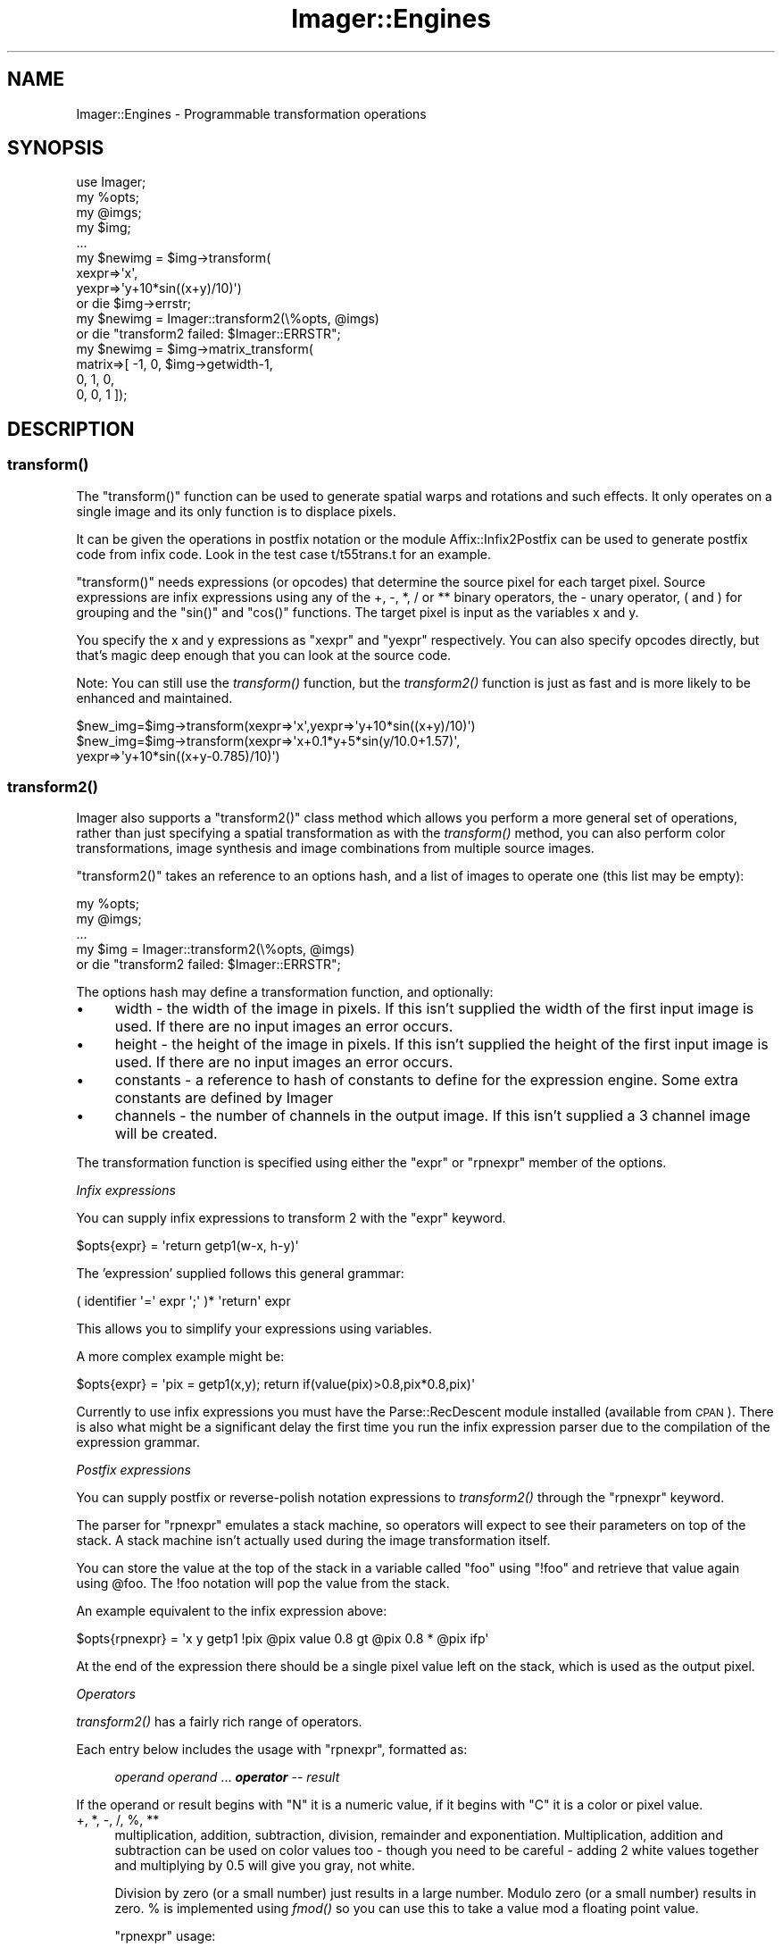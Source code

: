 .\" Automatically generated by Pod::Man 2.23 (Pod::Simple 3.14)
.\"
.\" Standard preamble:
.\" ========================================================================
.de Sp \" Vertical space (when we can't use .PP)
.if t .sp .5v
.if n .sp
..
.de Vb \" Begin verbatim text
.ft CW
.nf
.ne \\$1
..
.de Ve \" End verbatim text
.ft R
.fi
..
.\" Set up some character translations and predefined strings.  \*(-- will
.\" give an unbreakable dash, \*(PI will give pi, \*(L" will give a left
.\" double quote, and \*(R" will give a right double quote.  \*(C+ will
.\" give a nicer C++.  Capital omega is used to do unbreakable dashes and
.\" therefore won't be available.  \*(C` and \*(C' expand to `' in nroff,
.\" nothing in troff, for use with C<>.
.tr \(*W-
.ds C+ C\v'-.1v'\h'-1p'\s-2+\h'-1p'+\s0\v'.1v'\h'-1p'
.ie n \{\
.    ds -- \(*W-
.    ds PI pi
.    if (\n(.H=4u)&(1m=24u) .ds -- \(*W\h'-12u'\(*W\h'-12u'-\" diablo 10 pitch
.    if (\n(.H=4u)&(1m=20u) .ds -- \(*W\h'-12u'\(*W\h'-8u'-\"  diablo 12 pitch
.    ds L" ""
.    ds R" ""
.    ds C` ""
.    ds C' ""
'br\}
.el\{\
.    ds -- \|\(em\|
.    ds PI \(*p
.    ds L" ``
.    ds R" ''
'br\}
.\"
.\" Escape single quotes in literal strings from groff's Unicode transform.
.ie \n(.g .ds Aq \(aq
.el       .ds Aq '
.\"
.\" If the F register is turned on, we'll generate index entries on stderr for
.\" titles (.TH), headers (.SH), subsections (.SS), items (.Ip), and index
.\" entries marked with X<> in POD.  Of course, you'll have to process the
.\" output yourself in some meaningful fashion.
.ie \nF \{\
.    de IX
.    tm Index:\\$1\t\\n%\t"\\$2"
..
.    nr % 0
.    rr F
.\}
.el \{\
.    de IX
..
.\}
.\"
.\" Accent mark definitions (@(#)ms.acc 1.5 88/02/08 SMI; from UCB 4.2).
.\" Fear.  Run.  Save yourself.  No user-serviceable parts.
.    \" fudge factors for nroff and troff
.if n \{\
.    ds #H 0
.    ds #V .8m
.    ds #F .3m
.    ds #[ \f1
.    ds #] \fP
.\}
.if t \{\
.    ds #H ((1u-(\\\\n(.fu%2u))*.13m)
.    ds #V .6m
.    ds #F 0
.    ds #[ \&
.    ds #] \&
.\}
.    \" simple accents for nroff and troff
.if n \{\
.    ds ' \&
.    ds ` \&
.    ds ^ \&
.    ds , \&
.    ds ~ ~
.    ds /
.\}
.if t \{\
.    ds ' \\k:\h'-(\\n(.wu*8/10-\*(#H)'\'\h"|\\n:u"
.    ds ` \\k:\h'-(\\n(.wu*8/10-\*(#H)'\`\h'|\\n:u'
.    ds ^ \\k:\h'-(\\n(.wu*10/11-\*(#H)'^\h'|\\n:u'
.    ds , \\k:\h'-(\\n(.wu*8/10)',\h'|\\n:u'
.    ds ~ \\k:\h'-(\\n(.wu-\*(#H-.1m)'~\h'|\\n:u'
.    ds / \\k:\h'-(\\n(.wu*8/10-\*(#H)'\z\(sl\h'|\\n:u'
.\}
.    \" troff and (daisy-wheel) nroff accents
.ds : \\k:\h'-(\\n(.wu*8/10-\*(#H+.1m+\*(#F)'\v'-\*(#V'\z.\h'.2m+\*(#F'.\h'|\\n:u'\v'\*(#V'
.ds 8 \h'\*(#H'\(*b\h'-\*(#H'
.ds o \\k:\h'-(\\n(.wu+\w'\(de'u-\*(#H)/2u'\v'-.3n'\*(#[\z\(de\v'.3n'\h'|\\n:u'\*(#]
.ds d- \h'\*(#H'\(pd\h'-\w'~'u'\v'-.25m'\f2\(hy\fP\v'.25m'\h'-\*(#H'
.ds D- D\\k:\h'-\w'D'u'\v'-.11m'\z\(hy\v'.11m'\h'|\\n:u'
.ds th \*(#[\v'.3m'\s+1I\s-1\v'-.3m'\h'-(\w'I'u*2/3)'\s-1o\s+1\*(#]
.ds Th \*(#[\s+2I\s-2\h'-\w'I'u*3/5'\v'-.3m'o\v'.3m'\*(#]
.ds ae a\h'-(\w'a'u*4/10)'e
.ds Ae A\h'-(\w'A'u*4/10)'E
.    \" corrections for vroff
.if v .ds ~ \\k:\h'-(\\n(.wu*9/10-\*(#H)'\s-2\u~\d\s+2\h'|\\n:u'
.if v .ds ^ \\k:\h'-(\\n(.wu*10/11-\*(#H)'\v'-.4m'^\v'.4m'\h'|\\n:u'
.    \" for low resolution devices (crt and lpr)
.if \n(.H>23 .if \n(.V>19 \
\{\
.    ds : e
.    ds 8 ss
.    ds o a
.    ds d- d\h'-1'\(ga
.    ds D- D\h'-1'\(hy
.    ds th \o'bp'
.    ds Th \o'LP'
.    ds ae ae
.    ds Ae AE
.\}
.rm #[ #] #H #V #F C
.\" ========================================================================
.\"
.IX Title "Imager::Engines 3"
.TH Imager::Engines 3 "2011-06-06" "perl v5.12.4" "User Contributed Perl Documentation"
.\" For nroff, turn off justification.  Always turn off hyphenation; it makes
.\" way too many mistakes in technical documents.
.if n .ad l
.nh
.SH "NAME"
Imager::Engines \- Programmable transformation operations
.SH "SYNOPSIS"
.IX Header "SYNOPSIS"
.Vb 1
\&  use Imager;
\&
\&  my %opts;
\&  my @imgs;
\&  my $img;
\&  ...
\&
\&  my $newimg = $img\->transform(
\&      xexpr=>\*(Aqx\*(Aq,
\&      yexpr=>\*(Aqy+10*sin((x+y)/10)\*(Aq)
\&    or die $img\->errstr;
\&
\&  my $newimg = Imager::transform2(\e%opts, @imgs)
\&    or die "transform2 failed: $Imager::ERRSTR";
\&
\&  my $newimg = $img\->matrix_transform(
\&     matrix=>[ \-1, 0, $img\->getwidth\-1,
\&                0,  1, 0,
\&                0,  0, 1 ]);
.Ve
.SH "DESCRIPTION"
.IX Header "DESCRIPTION"
.SS "\fItransform()\fP"
.IX Subsection "transform()"
The \f(CW\*(C`transform()\*(C'\fR function can be used to generate spatial warps and
rotations and such effects.  It only operates on a single image and
its only function is to displace pixels.
.PP
It can be given the operations in postfix notation or the module
Affix::Infix2Postfix can be used to generate postfix code from infix
code.  Look in the test case t/t55trans.t for an example.
.PP
\&\f(CW\*(C`transform()\*(C'\fR needs expressions (or opcodes) that determine the
source pixel for each target pixel.  Source expressions are infix
expressions using any of the +, \-, *, / or ** binary operators, the \-
unary operator, ( and ) for grouping and the \f(CW\*(C`sin()\*(C'\fR and \f(CW\*(C`cos()\*(C'\fR
functions.  The target pixel is input as the variables x and y.
.PP
You specify the x and y expressions as \f(CW\*(C`xexpr\*(C'\fR and \f(CW\*(C`yexpr\*(C'\fR respectively.
You can also specify opcodes directly, but that's magic deep enough
that you can look at the source code.
.PP
Note: You can still use the \fItransform()\fR function, but the \fItransform2()\fR
function is just as fast and is more likely to be enhanced and
maintained.
.PP
.Vb 1
\&  $new_img=$img\->transform(xexpr=>\*(Aqx\*(Aq,yexpr=>\*(Aqy+10*sin((x+y)/10)\*(Aq)
\&
\&  $new_img=$img\->transform(xexpr=>\*(Aqx+0.1*y+5*sin(y/10.0+1.57)\*(Aq,
\&                           yexpr=>\*(Aqy+10*sin((x+y\-0.785)/10)\*(Aq)
.Ve
.SS "\fItransform2()\fP"
.IX Subsection "transform2()"
Imager also supports a \f(CW\*(C`transform2()\*(C'\fR class method which allows you
perform a more general set of operations, rather than just specifying
a spatial transformation as with the \fItransform()\fR method, you can also
perform color transformations, image synthesis and image
combinations from multiple source images.
.PP
\&\f(CW\*(C`transform2()\*(C'\fR takes an reference to an options hash, and a list of
images to operate one (this list may be empty):
.PP
.Vb 5
\&  my %opts;
\&  my @imgs;
\&  ...
\&  my $img = Imager::transform2(\e%opts, @imgs)
\&      or die "transform2 failed: $Imager::ERRSTR";
.Ve
.PP
The options hash may define a transformation function, and optionally:
.IP "\(bu" 4
width \- the width of the image in pixels.  If this isn't supplied the
width of the first input image is used.  If there are no input images
an error occurs.
.IP "\(bu" 4
height \- the height of the image in pixels.  If this isn't supplied
the height of the first input image is used.  If there are no input
images an error occurs.
.IP "\(bu" 4
constants \- a reference to hash of constants to define for the
expression engine.  Some extra constants are defined by Imager
.IP "\(bu" 4
channels \- the number of channels in the output image.  If this isn't
supplied a 3 channel image will be created.
.PP
The transformation function is specified using either the \f(CW\*(C`expr\*(C'\fR or
\&\f(CW\*(C`rpnexpr\*(C'\fR member of the options.
.PP
\fIInfix expressions\fR
.IX Subsection "Infix expressions"
.PP
You can supply infix expressions to transform 2 with the \f(CW\*(C`expr\*(C'\fR keyword.
.PP
.Vb 1
\&  $opts{expr} = \*(Aqreturn getp1(w\-x, h\-y)\*(Aq
.Ve
.PP
The 'expression' supplied follows this general grammar:
.PP
.Vb 1
\&   ( identifier \*(Aq=\*(Aq expr \*(Aq;\*(Aq )* \*(Aqreturn\*(Aq expr
.Ve
.PP
This allows you to simplify your expressions using variables.
.PP
A more complex example might be:
.PP
.Vb 1
\&  $opts{expr} = \*(Aqpix = getp1(x,y); return if(value(pix)>0.8,pix*0.8,pix)\*(Aq
.Ve
.PP
Currently to use infix expressions you must have the Parse::RecDescent
module installed (available from \s-1CPAN\s0).  There is also what might be a
significant delay the first time you run the infix expression parser
due to the compilation of the expression grammar.
.PP
\fIPostfix expressions\fR
.IX Subsection "Postfix expressions"
.PP
You can supply postfix or reverse-polish notation expressions to
\&\fItransform2()\fR through the \f(CW\*(C`rpnexpr\*(C'\fR keyword.
.PP
The parser for \f(CW\*(C`rpnexpr\*(C'\fR emulates a stack machine, so operators will
expect to see their parameters on top of the stack.  A stack machine
isn't actually used during the image transformation itself.
.PP
You can store the value at the top of the stack in a variable called
\&\f(CW\*(C`foo\*(C'\fR using \f(CW\*(C`!foo\*(C'\fR and retrieve that value again using \f(CW@foo\fR.  The !foo
notation will pop the value from the stack.
.PP
An example equivalent to the infix expression above:
.PP
.Vb 1
\& $opts{rpnexpr} = \*(Aqx y getp1 !pix @pix value 0.8 gt @pix 0.8 * @pix ifp\*(Aq
.Ve
.PP
At the end of the expression there should be a single pixel value left
on the stack, which is used as the output pixel.
.PP
\fIOperators\fR
.IX Subsection "Operators"
.PP
\&\fItransform2()\fR has a fairly rich range of operators.
.PP
Each entry below includes the usage with \f(CW\*(C`rpnexpr\*(C'\fR, formatted as:
.Sp
.RS 4
\&\fIoperand\fR \fIoperand\fR ... \fB\f(BIoperator\fB\fR \*(-- \fIresult\fR
.RE
.PP
If the operand or result begins with \*(L"N\*(R" it is a numeric value, if it
begins with \*(L"C\*(R" it is a color or pixel value.
.IP "+, *, \-, /, %, **" 4
multiplication, addition, subtraction, division, remainder and
exponentiation.  Multiplication, addition and subtraction can be used
on color values too \- though you need to be careful \- adding 2 white
values together and multiplying by 0.5 will give you gray, not white.
.Sp
Division by zero (or a small number) just results in a large number.
Modulo zero (or a small number) results in zero.  % is implemented
using \fIfmod()\fR so you can use this to take a value mod a floating point
value.
.Sp
\&\f(CW\*(C`rpnexpr\*(C'\fR usage:
.RS 4
.Sp
.RS 4
\&\fIN1\fR \fIN2\fR \fB+\fR \*(-- \fIN\fR
.Sp
\&\fIN1\fR \fIN2\fR \fB*\fR \*(-- \fIN\fR
.Sp
\&\fIN1\fR \fIN2\fR \fB\-\fR \*(-- \fIN\fR
.Sp
\&\fIN1\fR \fIN2\fR \fB/\fR \*(-- \fIN\fR
.Sp
\&\fIN1\fR \fIN2\fR \fB**\fR \*(-- \fIN\fR
.Sp
\&\fIN1\fR \fBuminus\fR \*(-- \fIN\fR
.RE
.RE
.RS 4
.RE
.IP "sin(N), cos(N), atan2(y,x)" 4
.IX Item "sin(N), cos(N), atan2(y,x)"
Some basic trig functions.  They work in radians, so you can't just
use the hue values.
.Sp
\&\f(CW\*(C`rpnexpr\*(C'\fR usage:
.RS 4
.Sp
.RS 4
\&\fIN\fR \fBsin\fR \*(-- \fIN\fR
.Sp
\&\fIN\fR \fBcos\fR \*(-- \fIN\fR
.Sp
\&\fINy\fR \fINx\fR \fBatan2\fR \*(-- \fIN\fR
.RE
.RE
.RS 4
.RE
.IP "distance(x1, y1, x2, y2)" 4
.IX Item "distance(x1, y1, x2, y2)"
Find the distance between two points.  This is handy (along with
\&\fIatan2()\fR) for producing circular effects.
.Sp
\&\f(CW\*(C`rpnexpr\*(C'\fR usage:
.RS 4
.Sp
.RS 4
\&\fINx1\fR \fINy1\fR \fINx2\fR \fINy2\fR \fBdistance\fR \*(-- \fIN\fR
.RE
.RE
.RS 4
.RE
.IP "sqrt(n)" 4
.IX Item "sqrt(n)"
Find the square root.  I haven't had much use for this since adding
the \fIdistance()\fR function.
.Sp
\&\f(CW\*(C`rpnexpr\*(C'\fR usage:
.RS 4
.Sp
.RS 4
\&\fIN\fR \fBsqrt\fR \*(-- \fIN\fR
.RE
.RE
.RS 4
.RE
.IP "abs(n)" 4
.IX Item "abs(n)"
Find the absolute value.
.Sp
\&\f(CW\*(C`rpnexpr\*(C'\fR usage:
.RS 4
.Sp
.RS 4
\&\fIN\fR \fBabs\fR \*(-- \fIN\fR
.RE
.RE
.RS 4
.RE
.IP "getp1(x,y), getp2(x,y), getp3(x, y)" 4
.IX Item "getp1(x,y), getp2(x,y), getp3(x, y)"
Get the pixel at position (x,y) from the first, second or third image
respectively.  I may add a \fIgetpn()\fR function at some point, but this
prevents static checking of the instructions against the number of
images actually passed in.
.Sp
\&\f(CW\*(C`rpnexpr\*(C'\fR usage:
.RS 4
.Sp
.RS 4
\&\fINx\fR \fINy\fR \fBgetp1\fR \*(-- \fIC\fR
.Sp
\&\fINx\fR \fINy\fR \fBgetp2\fR \*(-- \fIC\fR
.Sp
\&\fINx\fR \fINy\fR \fBgetp3\fR \*(-- \fIC\fR
.RE
.RE
.RS 4
.RE
.IP "value(c), hue(c), sat(c), hsv(h,s,v), hsva(h,s,v,alpha)" 4
.IX Item "value(c), hue(c), sat(c), hsv(h,s,v), hsva(h,s,v,alpha)"
Separates a color value into it's value (brightness), hue (color)
and saturation elements.  Use \fIhsv()\fR to put them back together (after
suitable manipulation), or \fIhsva()\fR to include a transparency value.
.Sp
\&\f(CW\*(C`rpnexpr\*(C'\fR usage:
.RS 4
.Sp
.RS 4
\&\fIC\fR \fBvalue\fR \*(-- \fIN\fR
.Sp
\&\fIC\fR \fBhue\fR \*(-- \fIN\fR
.Sp
\&\fIC\fR \fBsat\fR \*(-- \fIN\fR
.Sp
\&\fINh\fR \fINs\fR \fINv\fR \fBhsv\fR \*(-- \fIC\fR
.Sp
\&\fINh\fR \fINs\fR \fINv\fR \fINa\fR \fBhsva\fR \*(-- \fIC\fR
.RE
.RE
.RS 4
.RE
.IP "red(c), green(c), blue(c), rgb(r,g,b), rgba(r,g,b,a)" 4
.IX Item "red(c), green(c), blue(c), rgb(r,g,b), rgba(r,g,b,a)"
Separates a color value into it's red, green and blue colors.  Use
rgb(r,g,b) to put it back together, or \fIrgba()\fR to include a
transparency value.
.Sp
\&\f(CW\*(C`rpnexpr\*(C'\fR usage:
.RS 4
.Sp
.RS 4
\&\fIC\fR \fBred\fR \*(-- \fIN\fR
.Sp
\&\fIC\fR \fBgreen\fR \*(-- \fIN\fR
.Sp
\&\fIC\fR \fBblue\fR \*(-- \fIN\fR
.Sp
\&\fINr\fR \fINg\fR \fINb\fR \fBrgb\fR \*(-- \fIC\fR
.Sp
\&\fINr\fR \fINg\fR \fINb\fR \fINa\fR \fBrgba\fR \*(-- \fIC\fR
.RE
.RE
.RS 4
.RE
.IP "alpha(c)" 4
.IX Item "alpha(c)"
Retrieve the alpha value from a color.
.Sp
\&\f(CW\*(C`rpnexpr\*(C'\fR usage:
.RS 4
.Sp
.RS 4
\&\fIC\fR \fBalpha\fR \*(-- \fIN\fR
.RE
.RE
.RS 4
.RE
.IP "int(n)" 4
.IX Item "int(n)"
Convert a value to an integer.  Uses a C int cast, so it may break on
large values.
.Sp
\&\f(CW\*(C`rpnexpr\*(C'\fR usage:
.RS 4
.Sp
.RS 4
\&\fIN\fR \fBint\fR \*(-- \fIN\fR
.RE
.RE
.RS 4
.RE
.IP "if(cond,ntrue,nfalse), if(cond,ctrue,cfalse)" 4
.IX Item "if(cond,ntrue,nfalse), if(cond,ctrue,cfalse)"
A simple (and inefficient) if function.
.Sp
\&\f(CW\*(C`rpnexpr\*(C'\fR usage:
.RS 4
.Sp
.RS 4
\&\fINcond\fR \fIN\-true-result\fR \fIN\-false-result\fR \fBif\fR \*(-- \fIN\fR
.Sp
\&\fINcond\fR \fIC\-true-result\fR \fIC\-false-result\fR \fBif\fR \*(-- \fIC\fR
.Sp
\&\fINcond\fR \fIC\-true-result\fR \fIC\-false-result\fR \fBifp\fR \*(-- \fIC\fR
.RE
.RE
.RS 4
.RE
.IP "<=,<,==,>=,>,!=" 4
Relational operators (typically used with \fIif()\fR).  Since we're working
with floating point values the equalities are 'near equalities' \- an
epsilon value is used.
.RS 4
.Sp
.RS 4
\&\fIN1\fR \fIN2\fR \fB<=\fR \*(-- \fIN\fR
.Sp
\&\fIN1\fR \fIN2\fR \fB<\fR \*(-- \fIN\fR
.Sp
\&\fIN1\fR \fIN2\fR \fB>=\fR \*(-- \fIN\fR
.Sp
\&\fIN1\fR \fIN2\fR \fB>\fR \*(-- \fIN\fR
.Sp
\&\fIN1\fR \fIN2\fR \fB==\fR \*(-- \fIN\fR
.Sp
\&\fIN1\fR \fIN2\fR \fB!=\fR \*(-- \fIN\fR
.RE
.RE
.RS 4
.RE
.IP "&&, ||, not(n)" 4
.IX Item "&&, ||, not(n)"
Basic logical operators.
.Sp
\&\f(CW\*(C`rpnexpr\*(C'\fR usage:
.RS 4
.Sp
.RS 4
\&\fIN1\fR \fIN2\fR \fBand\fR \*(-- \fIN\fR
.Sp
\&\fIN1\fR \fIN2\fR \fBor\fR \*(-- \fIN\fR
.Sp
\&\fIN\fR \fBnot\fR \*(-- \fIN\fR
.RE
.RE
.RS 4
.RE
.IP "log(n), exp(n)" 4
.IX Item "log(n), exp(n)"
Natural logarithm and exponential.
.Sp
\&\f(CW\*(C`rpnexpr\*(C'\fR usage:
.RS 4
.Sp
.RS 4
\&\fIN\fR \fBlog\fR \*(-- \fIN\fR
.Sp
\&\fIN\fR \fBexp\fR \*(-- \fIN\fR
.RE
.RE
.RS 4
.RE
.IP "det(a, b, c, d)" 4
.IX Item "det(a, b, c, d)"
Calculate the determinant of the 2 x 2 matrix;
.Sp
.Vb 2
\&  a b
\&  c d
.Ve
.Sp
\&\f(CW\*(C`rpnexpr\*(C'\fR usage:
.RS 4
.Sp
.RS 4
\&\fINa\fR \fINb\fR \fINc\fR \fINd\fR \fBdet\fR \*(-- \fIN\fR
.RE
.RE
.RS 4
.RE
.PP
\fIConstants\fR
.IX Subsection "Constants"
.PP
\&\fItransform2()\fR defines the following constants:
.ie n .IP """pi""" 4
.el .IP "\f(CWpi\fR" 4
.IX Item "pi"
The classical constant.
.ie n .IP """w""" 4
.el .IP "\f(CWw\fR" 4
.IX Item "w"
.PD 0
.ie n .IP """h""" 4
.el .IP "\f(CWh\fR" 4
.IX Item "h"
.PD
The width and height of the output image.
.ie n .IP """cx""" 4
.el .IP "\f(CWcx\fR" 4
.IX Item "cx"
.PD 0
.ie n .IP """cy""" 4
.el .IP "\f(CWcy\fR" 4
.IX Item "cy"
.PD
The center of the output image.
.ie n .IP """w""\fIimage number\fR" 4
.el .IP "\f(CWw\fR\fIimage number\fR" 4
.IX Item "wimage number"
.PD 0
.ie n .IP """h""\fIimage number\fR" 4
.el .IP "\f(CWh\fR\fIimage number\fR" 4
.IX Item "himage number"
.PD
The width and height of each of the input images, \f(CW\*(C`w1\*(C'\fR is the width
of the first input image and so on.
.ie n .IP """cx""\fIimage number\fR" 4
.el .IP "\f(CWcx\fR\fIimage number\fR" 4
.IX Item "cximage number"
.PD 0
.ie n .IP """cy""\fIimage number\fR" 4
.el .IP "\f(CWcy\fR\fIimage number\fR" 4
.IX Item "cyimage number"
.PD
The center of each of the input images, (\f(CW\*(C`cx1\*(C'\fR, \f(CW\*(C`cy1\*(C'\fR) is the center
of the first input image and so on.
.PP
A few examples:
.Sp
.Vb 1
\&  rpnexpr=>\*(Aqx 25 % 15 * y 35 % 10 * getp1 !pat x y getp1 !pix @pix sat 0.7 gt @pat @pix ifp\*(Aq
.Ve
.Sp
.RS 4
tiles a smaller version of the input image over itself where the
color has a saturation over 0.7.
.Sp
.Vb 1
\&  rpnexpr=>\*(Aqx 25 % 15 * y 35 % 10 * getp1 !pat y 360 / !rat x y getp1 1 @rat \- pmult @pat @rat pmult padd\*(Aq
.Ve
.Sp
tiles the input image over itself so that at the top of the image the
full-size image is at full strength and at the bottom the tiling is
most visible.
.Sp
.Vb 1
\&  rpnexpr=>\*(Aqx y getp1 !pix @pix value 0.96 gt @pix sat 0.1 lt and 128 128 255 rgb @pix ifp\*(Aq
.Ve
.Sp
replace pixels that are white or almost white with a palish blue
.Sp
.Vb 1
\&  rpnexpr=>\*(Aqx 35 % 10 * y 45 % 8 * getp1 !pat x y getp1 !pix @pix sat 0.2 lt @pix value 0.9 gt and @pix @pat @pix value 2 / 0.5 + pmult ifp\*(Aq
.Ve
.Sp
Tiles the input image over it self where the image isn't white or almost
white.
.Sp
.Vb 1
\&  rpnexpr=>\*(Aqx y 160 180 distance !d y 180 \- x 160 \- atan2 !a @d 10 / @a + 3.1416 2 * % !a2 @a2 180 * 3.1416 / 1 @a2 sin 1 + 2 / hsv\*(Aq
.Ve
.Sp
Produces a spiral.
.Sp
.Vb 1
\&  rpnexpr=>\*(Aqx y 160 180 distance !d y 180 \- x 160 \- atan2 !a @d 10 / @a + 3.1416 2 * % !a2 @a 180 * 3.1416 / 1 @a2 sin 1 + 2 / hsv\*(Aq
.Ve
.Sp
A spiral built on top of a color wheel.
.RE
.PP
For details on expression parsing see Imager::Expr.  For details on
the virtual machine used to transform the images, see
Imager::regmach.
.PP
.Vb 11
\&  # generate a colorful spiral
\&  # requires that Parse::RecDescent be installed
\&  my $newimg = Imager::transform2({
\&                                   width => 160, height=>160,
\&                                   expr => <<EOS
\&  dist = distance(x, y, w/2, h/2);
\&  angle = atan2(y\-h/2, x\-w/2);
\&  angle2 = (dist / 10 + angle) % ( 2 * pi );
\&  return hsv(angle*180/pi, 1, (sin(angle2)+1)/2);
\&  EOS
\&                                  });
\&
\&  # replace green portions of an image with another image
\&  my $newimg = Imager::transform2({
\&                                   rpnexpr => <<EOS
\&  x y getp2 !pat # used to replace green portions
\&  x y getp1 !pix # source with "green screen"
\&  @pix red 10 lt @pix blue 10 lt && # low blue and red
\&  @pix green 254 gt && # and high green
\&  @pat @pix ifp
\&  EOS
\&                                  }, $source, $background);
.Ve
.SS "Matrix Transformations"
.IX Subsection "Matrix Transformations"
.IP "\fImatrix_transform()\fR" 4
.IX Item "matrix_transform()"
Rather than having to write code in a little language, you can use a
matrix to perform affine transformations, using the \fImatrix_transform()\fR
method:
.Sp
.Vb 3
\&  my $newimg = $img\->matrix_transform(matrix=>[ \-1, 0, $img\->getwidth\-1,
\&                                            0,  1, 0,
\&                                            0,  0, 1 ]);
.Ve
.Sp
By default the output image will be the same size as the input image,
but you can supply the \f(CW\*(C`xsize\*(C'\fR and \f(CW\*(C`ysize\*(C'\fR parameters to change the
size.
.Sp
Rather than building matrices by hand you can use the Imager::Matrix2d
module to build the matrices.  This class has methods to allow you to
scale, shear, rotate, translate and reflect, and you can combine these
with an overloaded multiplication operator.
.Sp
\&\s-1WARNING:\s0 the matrix you provide in the matrix operator transforms the
co-ordinates within the \fBdestination\fR image to the co-ordinates
within the \fIsource\fR image.  This can be confusing.
.Sp
You can also supply a \f(CW\*(C`back\*(C'\fR argument which acts as a background
color for the areas of the image with no samples available (outside
the rectangle of the source image.)  This can be either an
Imager::Color or Imager::Color::Float object.  This is \fBnot\fR mixed
transparent pixels in the middle of the source image, it is \fBonly\fR
used for pixels where there is no corresponding pixel in the source
image.
